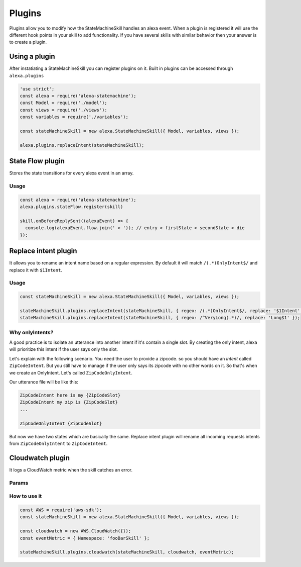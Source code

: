 .. _plugins:

Plugins
=========

Plugins allow you to modify how the StateMachineSkill handles an alexa event. When a plugin is registered it will use the different hook points in your skill to add functionality. If you have several skills with similar behavior then your answer is to create a plugin.

Using a plugin
----------------------------

After instatiating a StateMachineSkill you can register plugins on it. Built in plugins can be accessed through ``alexa.plugins``

.. code-block:: javascript

    'use strict';
    const alexa = require('alexa-statemachine');
    const Model = require('./model');
    const views = require('./views'):
    const variables = require('./variables');

    const stateMachineSkill = new alexa.StateMachineSkill({ Model, variables, views });

    alexa.plugins.replaceIntent(stateMachineSkill);


State Flow plugin
------------------

Stores the state transitions for every alexa event in an array.

.. js:function:: stateFlow(skill)

  State Flow attaches callbacks to :js:func:`~StateMachineSkill.onRequestStarted`, :js:func:`~StateMachineSkill.onBeforeStateChanged` and :js:func:`~StateMachineSkill.onBeforeReplySent` to track state transitions in a ``alexaEvent.flow`` array

  :param StateMachineSkill skill: The skill object


Usage
******

.. code-block:: javascript

  const alexa = require('alexa-statemachine');
  alexa.plugins.stateFlow.register(skill)

  skill.onBeforeReplySent((alexaEvent) => {
    console.log(alexaEvent.flow.join(' > ')); // entry > firstState > secondState > die
  });



Replace intent plugin
----------------------

It allows you to rename an intent name based on a regular expression. By default it will match ``/(.*)OnlyIntent$/`` and replace it with ``$1Intent``.


.. js:function:: replaceIntent(skill, [config])
  
  Replace Intent plugin uses :js:func:`~StateMachineSkill.onIntentRequest` to modify the incomming request intent name

  :param object skill: The stateMachineSkill
  :param object config: An object with the ``regex`` to look for and the ``replace`` value.


Usage
******

.. code-block:: javascript

    const stateMachineSkill = new alexa.StateMachineSkill({ Model, variables, views });

    stateMachineSkill.plugins.replaceIntent(stateMachineSkill, { regex: /(.*)OnlyIntent$/, replace: '$1Intent' });
    stateMachineSkill.plugins.replaceIntent(stateMachineSkill, { regex: /^VeryLong(.*)/, replace: 'Long$1' });

Why onlyIntents?
*****************

A good practice is to isolate an utterance into another intent if it's contain a single slot. By creating the only intent, alexa will prioritize this intent if the user says only the slot.

Let's explain with the following scenario. You need the user to provide a zipcode.
so you should have an `intent` called ``ZipCodeIntent``. But you still have to manage if the user only says its zipcode with no other words on it. So that's when we create an OnlyIntent. Let's called ``ZipCodeOnlyIntent``.

Our utterance file will be like this: 

.. code-block:: text

    ZipCodeIntent here is my {ZipCodeSlot}
    ZipCodeIntent my zip is {ZipCodeSlot}
    ...

    ZipCodeOnlyIntent {ZipCodeSlot}


But now we have two states which are basically the same. Replace intent plugin will rename all incoming requests intents from ``ZipCodeOnlyIntent`` to ``ZipCodeIntent``.


Cloudwatch plugin
------------------

It logs a CloudWatch metric when the skill catches an error.

Params
******

.. js:function:: cloudwatch(skill, cloudwatch, [eventMetric])
  
  Cloudwatch plugin uses ``skill.onError`` to log a metric

  :param object skill: The stateMachineSkill
  :param object cloudwatch: A new `AWS.CloudWatch <http://docs.aws.amazon.com/AWSJavaScriptSDK/latest/AWS/CloudWatch.html#constructor-property/>`_ object. 
  :param object putMetricDataParams: Params for `putMetricData <http://docs.aws.amazon.com/AWSJavaScriptSDK/latest/AWS/CloudWatch.html#putMetricData-property>`_


How to use it
**************

.. code-block:: javascript

    const AWS = require('aws-sdk');
    const stateMachineSkill = new alexa.StateMachineSkill({ Model, variables, views });

    const cloudwatch = new AWS.CloudWatch({});
    const eventMetric = { Namespace: 'fooBarSkill' };

    stateMachineSkill.plugins.cloudwatch(stateMachineSkill, cloudwatch, eventMetric);
